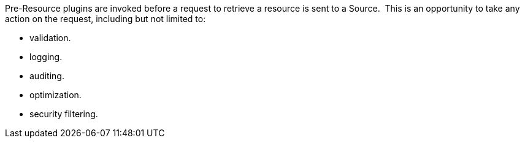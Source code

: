 :type: pluginIntro
:status: published
:title: Pre-Resource Plugins
:link: _pre_resource_plugins
:summary: Perform any changes to a request associated with a metacard prior to download.
:plugintypes: preresource
:order: 09

Pre-Resource plugins are invoked before a request to retrieve a resource is sent to a Source. 
This is an opportunity to take any action on the request, including but not limited to:

* validation.
* logging.
* auditing.
* optimization.
* security filtering.
